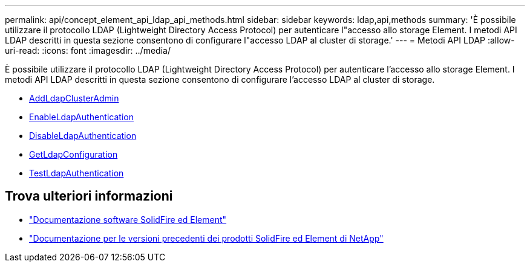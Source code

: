 ---
permalink: api/concept_element_api_ldap_api_methods.html 
sidebar: sidebar 
keywords: ldap,api,methods 
summary: 'È possibile utilizzare il protocollo LDAP (Lightweight Directory Access Protocol) per autenticare l"accesso allo storage Element. I metodi API LDAP descritti in questa sezione consentono di configurare l"accesso LDAP al cluster di storage.' 
---
= Metodi API LDAP
:allow-uri-read: 
:icons: font
:imagesdir: ../media/


[role="lead"]
È possibile utilizzare il protocollo LDAP (Lightweight Directory Access Protocol) per autenticare l'accesso allo storage Element. I metodi API LDAP descritti in questa sezione consentono di configurare l'accesso LDAP al cluster di storage.

* xref:reference_element_api_addldapclusteradmin.adoc[AddLdapClusterAdmin]
* xref:reference_element_api_enableldapauthentication.adoc[EnableLdapAuthentication]
* xref:reference_element_api_disableldapauthentication.adoc[DisableLdapAuthentication]
* xref:reference_element_api_getldapconfiguration.adoc[GetLdapConfiguration]
* xref:reference_element_api_testldapauthentication.adoc[TestLdapAuthentication]




== Trova ulteriori informazioni

* https://docs.netapp.com/us-en/element-software/index.html["Documentazione software SolidFire ed Element"]
* https://docs.netapp.com/sfe-122/topic/com.netapp.ndc.sfe-vers/GUID-B1944B0E-B335-4E0B-B9F1-E960BF32AE56.html["Documentazione per le versioni precedenti dei prodotti SolidFire ed Element di NetApp"^]


